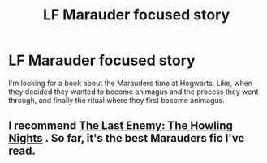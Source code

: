 #+TITLE: LF Marauder focused story

* LF Marauder focused story
:PROPERTIES:
:Author: BruhMoments04
:Score: 1
:DateUnix: 1601993858.0
:DateShort: 2020-Oct-06
:FlairText: Discussion
:END:
I'm looking for a book about the Marauders time at Hogwarts. Like, when they decided they wanted to become animagus and the process they went through, and finally the ritual where they first become animagus.


** I recommend [[https://archiveofourown.org/works/24620707/chapters/59480275][The Last Enemy: The Howling Nights]] . So far, it's the best Marauders fic I've read.
:PROPERTIES:
:Author: Keira901
:Score: 2
:DateUnix: 1601995041.0
:DateShort: 2020-Oct-06
:END:
